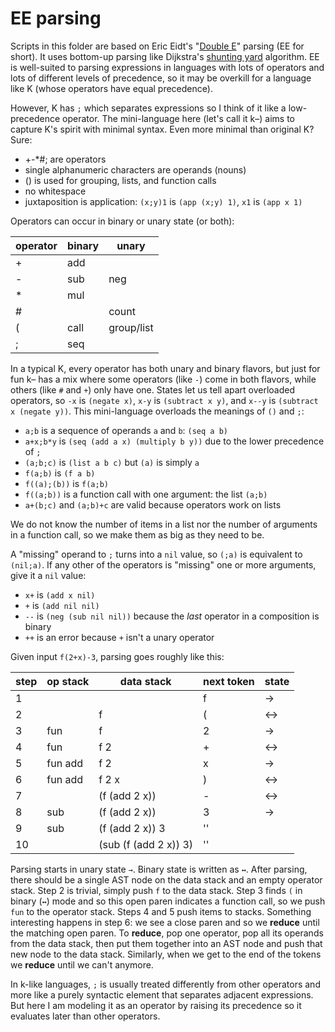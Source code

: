 * EE parsing
Scripts in this folder are based on Eric Eidt's "[[https://erikeidt.github.io/The-Double-E-Method][Double E]]" parsing (EE for short).
It uses bottom-up parsing like Dijkstra's [[https://wcipeg.com/wiki/Shunting_yard_algorithm][shunting yard]] algorithm.
EE is well-suited to parsing expressions in languages with lots of operators and lots of different levels of precedence, so it may be overkill for a language like K (whose operators have equal precedence).

However, K has =;= which separates expressions so I think of it like a low-precedence operator.
The mini-language here (let's call it k--) aims to capture K's spirit with minimal syntax.
Even more minimal than original K?
Sure:

- +-*#; are operators
- single alphanumeric characters are operands (nouns)
- () is used for grouping, lists, and function calls
- no whitespace
- juxtaposition is application: =(x;y)1= is =(app (x;y) 1)=, =x1= is =(app x 1)=

Operators can occur in binary or unary state (or both):
| operator | binary | unary      |
|----------+--------+------------|
| +        | add    |            |
| -        | sub    | neg        |
| *        | mul    |            |
| #        |        | count      |
|----------+--------+------------|
| (        | call   | group/list |
| ;        | seq    |            |

In a typical K, every operator has both unary and binary flavors, but just for fun k-- has a mix where some operators (like ~-~) come in both flavors, while others (like =#= and =+=) only have one.
States let us tell apart overloaded operators, so =-x= is =(negate x)=, =x-y= is =(subtract x y)=, and =x--y= is =(subtract x (negate y))=.
This mini-language overloads the meanings of =()= and =;=:
- =a;b= is a sequence of operands =a= and =b=: =(seq a b)=
- =a+x;b*y= is =(seq (add a x) (multiply b y))= due to the lower precedence of =;=
- =(a;b;c)= is =(list a b c)= but =(a)= is simply =a=
- =f(a;b)= is =(f a b)=
- =f((a);(b))= is =f(a;b)=
- =f((a;b))= is a function call with one argument: the list =(a;b)=
- =a+(b;c)= and =(a;b)+c= are valid because operators work on lists

We do not know the number of items in a list nor the number of arguments in a function call, so we make them as big as they need to be.

A "missing" operand to =;= turns into a =nil= value, so =(;a)= is equivalent to =(nil;a)=.
If any other of the operators is "missing" one or more arguments, give it a =nil= value:
- =x+= is =(add x nil)=
- =+= is =(add nil nil)=
- =--= is =(neg (sub nil nil))= because the /last/ operator in a composition is binary
- =++= is an error because =+= isn't a unary operator

Given input =f(2+x)-3=, parsing goes roughly like this:
| step | op stack | data stack            | next token | state |
|------+----------+-----------------------+------------+-------|
|    1 |          |                       | f          | →     |
|    2 |          | f                     | (          | ↔     |
|    3 | fun      | f                     | 2          | →     |
|    4 | fun      | f 2                   | +          | ↔     |
|    5 | fun add  | f 2                   | x          | →     |
|    6 | fun add  | f 2 x                 | )          | ↔     |
|    7 |          | (f (add 2 x))         | -          | ↔     |
|    8 | sub      | (f (add 2 x))         | 3          | →     |
|    9 | sub      | (f (add 2 x)) 3       | ''         |       |
|   10 |          | (sub (f (add 2 x)) 3) | ''         |       |

Parsing starts in unary state =→=.
Binary state is written as =↔=.
After parsing, there should be a single AST node on the data stack and an empty operator stack.
Step 2 is trivial, simply push =f= to the data stack.
Step 3 finds =(= in binary (=↔=) mode and so this open paren indicates a function call, so we push =fun= to the operator stack.
Steps 4 and 5 push items to stacks.
Something interesting happens in step 6: we see a close paren and so we *reduce* until the matching open paren.
To *reduce*, pop one operator, pop all its operands from the data stack, then put them together into an AST node and push that new node to the data stack.
Similarly, when we get to the end of the tokens we *reduce* until we can't anymore.

In k-like languages, =;= is usually treated differently from other operators and more like a purely syntactic element that separates adjacent expressions.
But here I am modeling it as an operator by raising its precedence so it evaluates later than other operators.

